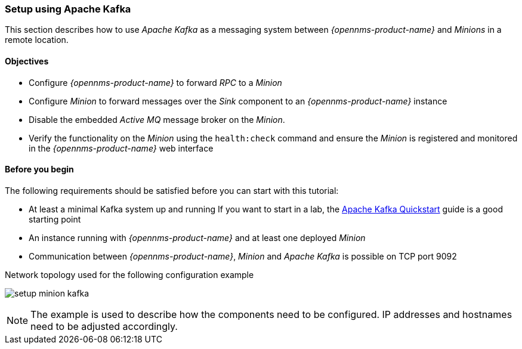 
// Allow GitHub image rendering
:imagesdir: ../../../images

=== Setup using Apache Kafka

This section describes how to use _Apache Kafka_ as a messaging system between _{opennms-product-name}_ and _Minions_ in a remote location.

==== Objectives

* Configure _{opennms-product-name}_ to forward _RPC_ to a _Minion_
* Configure _Minion_ to forward messages over the _Sink_ component to an _{opennms-product-name}_ instance
* Disable the embedded _Active MQ_ message broker on the _Minion_.
* Verify the functionality on the _Minion_ using the `health:check` command and ensure the _Minion_ is registered and monitored in the _{opennms-product-name}_ web interface

==== Before you begin

The following requirements should be satisfied before you can start with this tutorial:

* At least a minimal Kafka system up and running
  If you want to start in a lab, the link:https://kafka.apache.org/20/documentation.html#quickstart[Apache Kafka Quickstart] guide is a good starting point
* An instance running with _{opennms-product-name}_ and at least one deployed _Minion_
* Communication between _{opennms-product-name}_, _Minion_ and _Apache Kafka_ is possible on TCP port 9092

.Network topology used for the following configuration example
image:minion-custom-messaging-system/setup-minion-kafka.png[]

NOTE: The example is used to describe how the components need to be configured.
      IP addresses and hostnames need to be adjusted accordingly.
